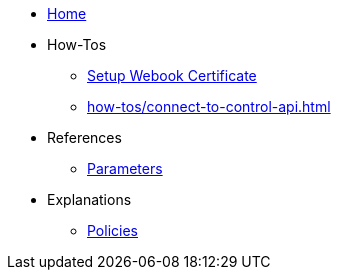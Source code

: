 * xref:index.adoc[Home]
* How-Tos
** xref:how-tos/tls.adoc[Setup Webook Certificate]
** xref:how-tos/connect-to-control-api.adoc[]
* References
** xref:references/parameters.adoc[Parameters]
* Explanations
** xref:explanations/policies.adoc[Policies]
